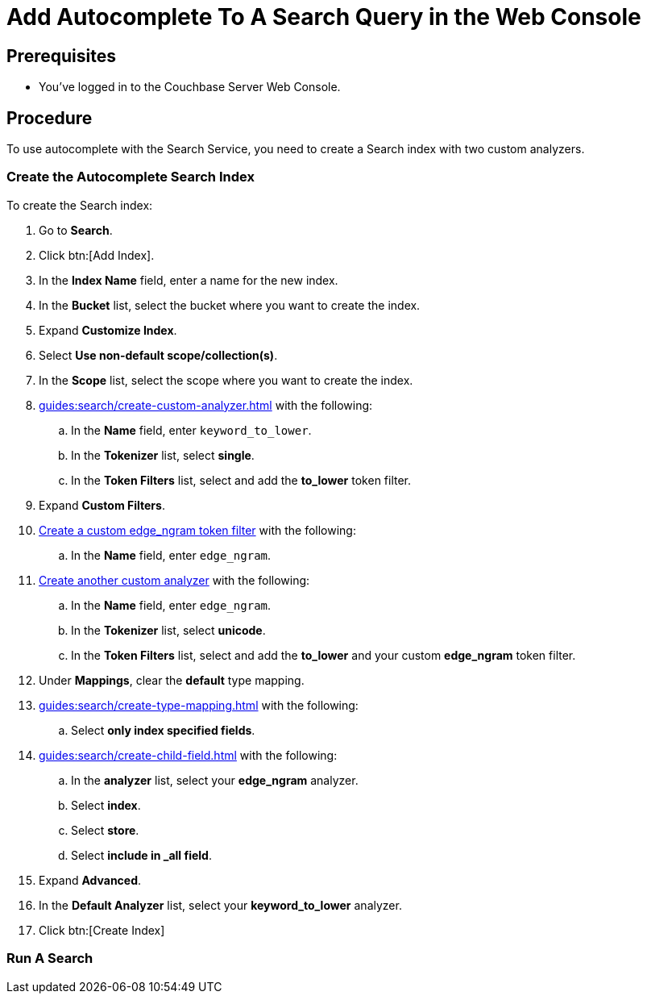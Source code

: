 = Add Autocomplete To A Search Query in the Web Console
:page-topic-type: guide 

== Prerequisites 

* You've logged in to the Couchbase Server Web Console. 
 

== Procedure 

To use autocomplete with the Search Service, you need to create a Search index with two custom analyzers.

=== Create the Autocomplete Search Index

To create the Search index:

. Go to *Search*.
. Click btn:[Add Index].
. In the *Index Name* field, enter a name for the new index. 
. In the *Bucket* list, select the bucket where you want to create the index. 
. Expand *Customize Index*. 
. Select *Use non-default scope/collection(s)*. 
. In the *Scope* list, select the scope where you want to create the index.
. xref:guides:search/create-custom-analyzer.adoc[] with the following:
.. In the *Name* field, enter `keyword_to_lower`.
.. In the *Tokenizer* list, select *single*. 
.. In the *Token Filters* list, select and add the *to_lower* token filter. 
. Expand *Custom Filters*. 
. xref:guides:search/create-custom-token-filter.adoc#edge-ngram[Create a custom edge_ngram token filter] with the following: 
.. In the *Name* field, enter `edge_ngram`. 
. xref:guides:search/create-custom-analyzer.adoc[Create another custom analyzer] with the following:
.. In the *Name* field, enter `edge_ngram`.
.. In the *Tokenizer* list, select *unicode*.  
.. In the *Token Filters* list, select and add the *to_lower* and your custom *edge_ngram* token filter.
. Under *Mappings*, clear the *default* type mapping. 
. xref:guides:search/create-type-mapping.adoc[] with the following:
.. Select *only index specified fields*. 
. xref:guides:search/create-child-field.adoc[] with the following: 
.. In the *analyzer* list, select your *edge_ngram* analyzer. 
.. Select *index*.
.. Select *store*. 
.. Select *include in _all field*. 
. Expand *Advanced*. 
. In the *Default Analyzer* list, select your *keyword_to_lower* analyzer. 
. Click btn:[Create Index]

=== Run A Search 

